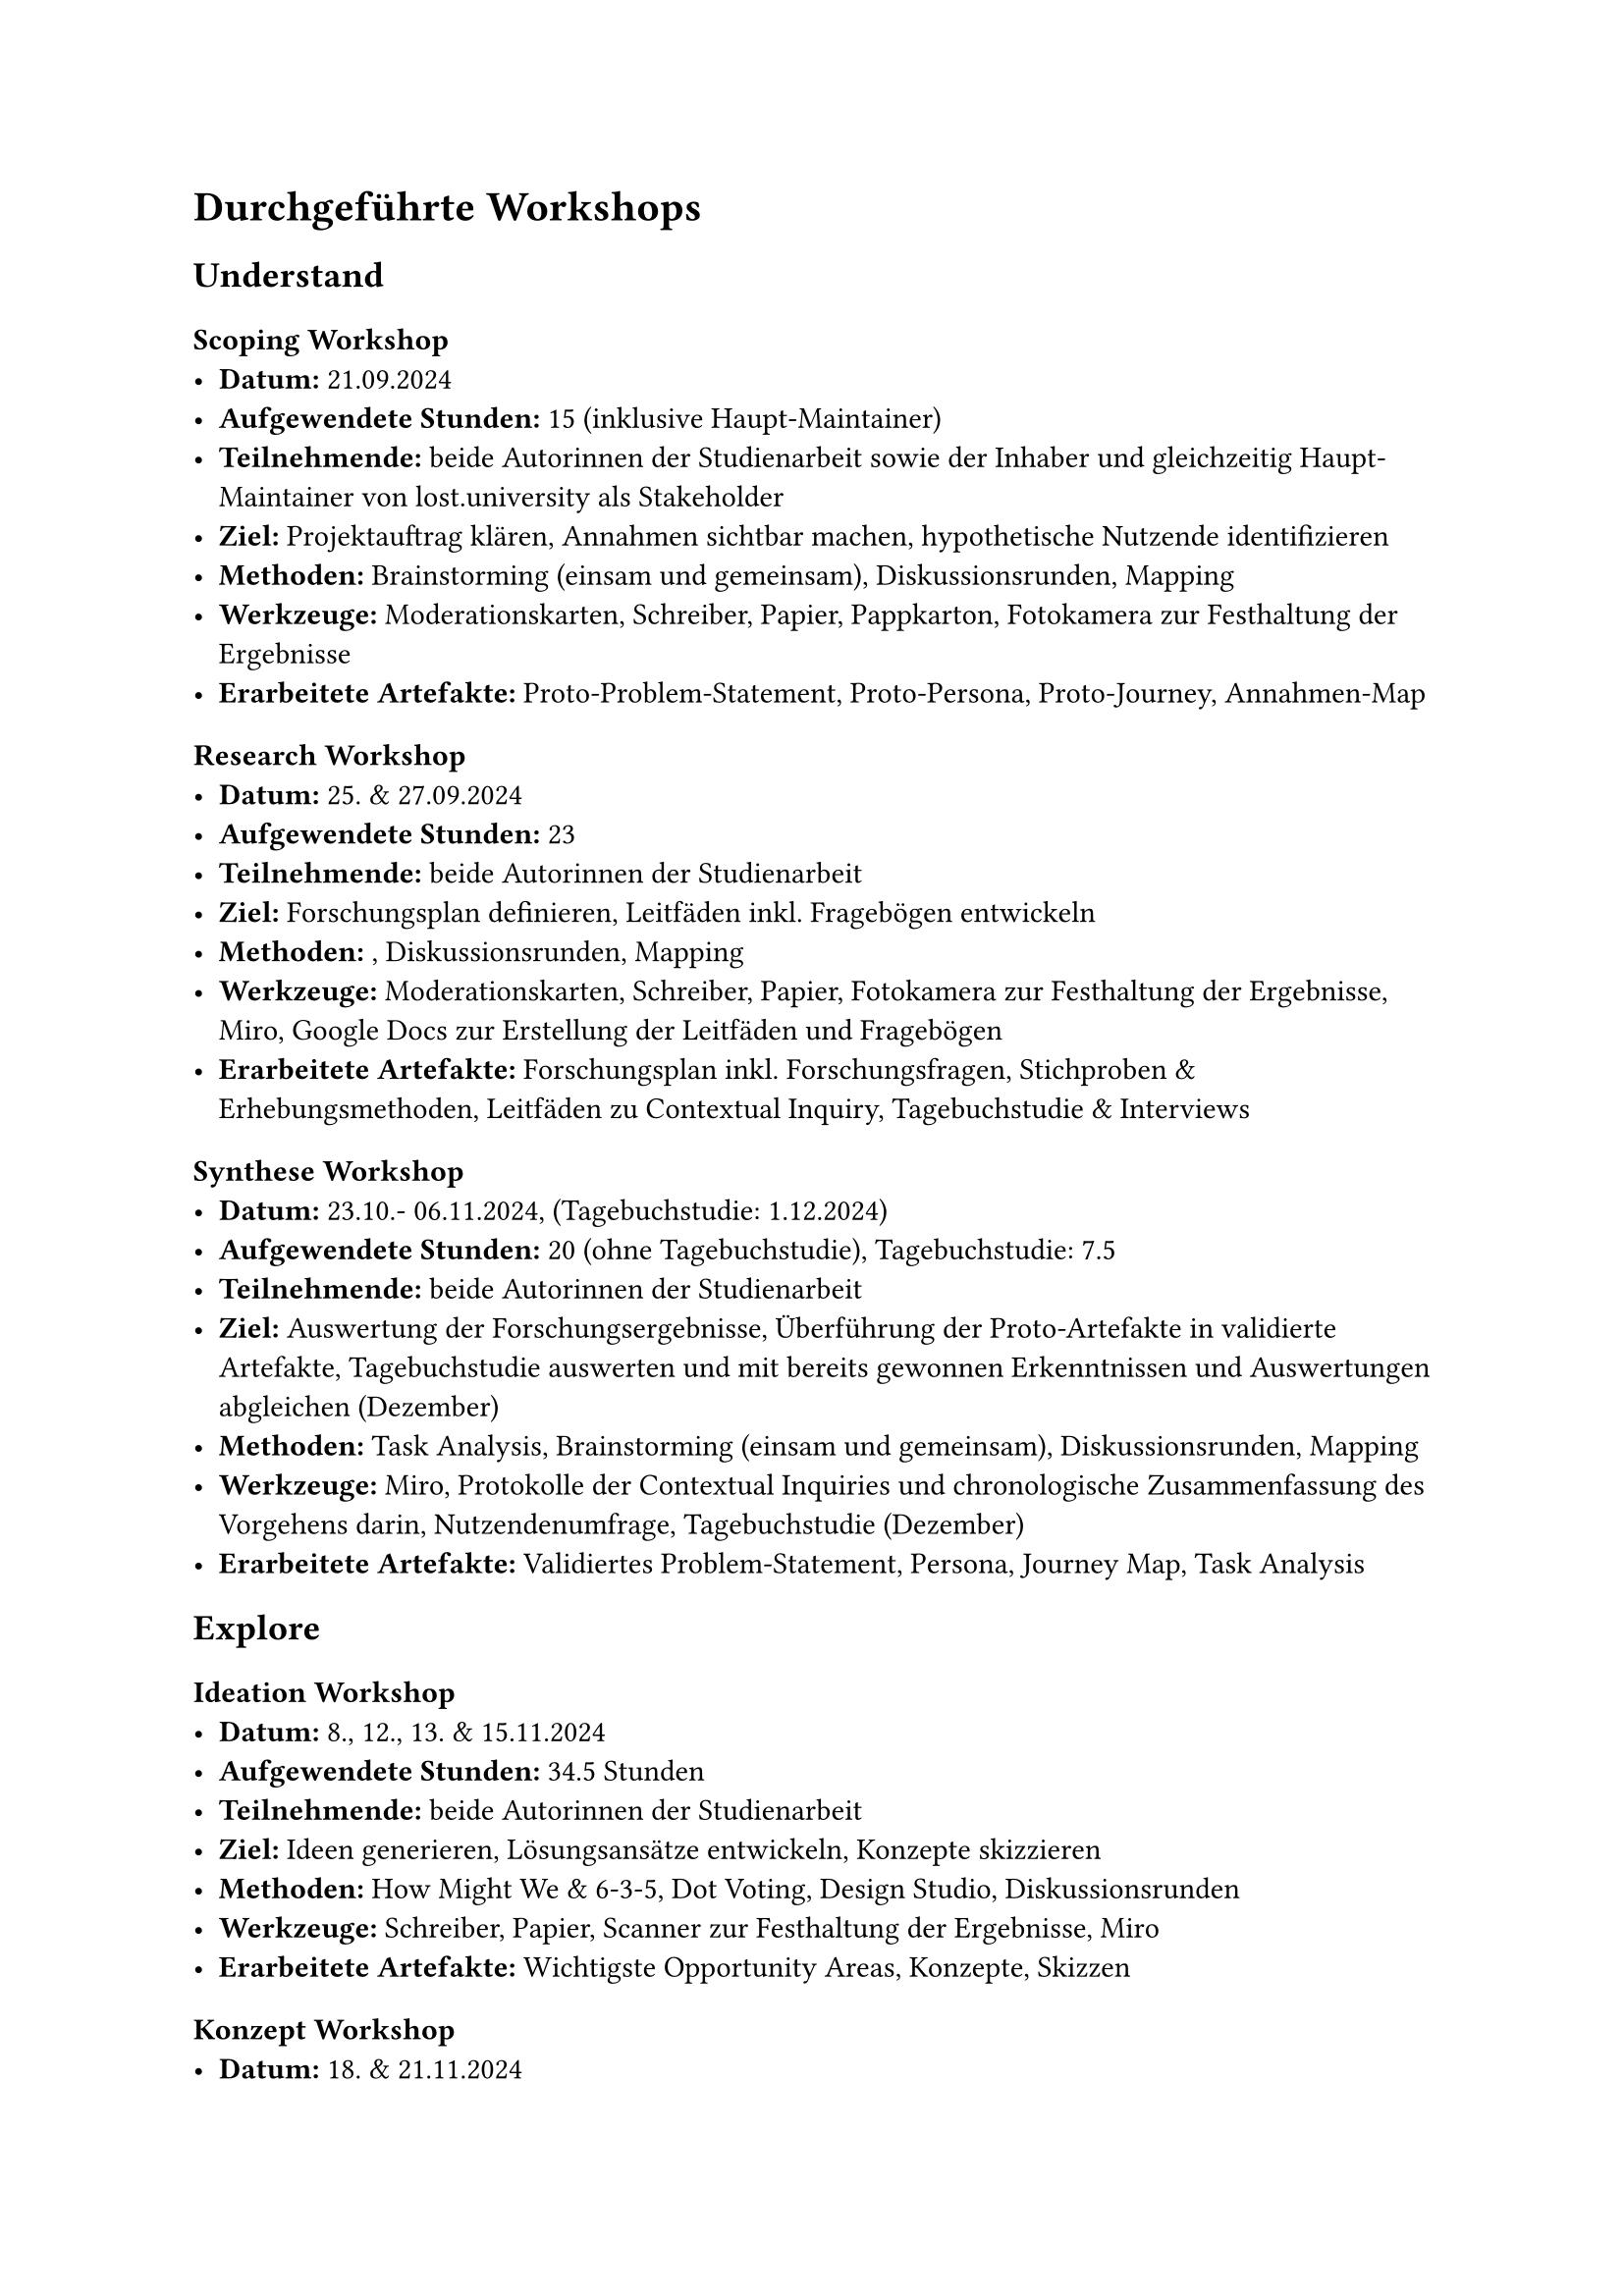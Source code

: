 
= Durchgeführte Workshops
== Understand
=== Scoping Workshop
- *Datum:* 21.09.2024
- *Aufgewendete Stunden:* 15 (inklusive Haupt-Maintainer)
- *Teilnehmende:* beide Autorinnen der Studienarbeit sowie der Inhaber und gleichzeitig Haupt-Maintainer von lost.university als Stakeholder
- *Ziel:* Projektauftrag klären, Annahmen sichtbar machen, hypothetische Nutzende identifizieren
- *Methoden:* Brainstorming (einsam und gemeinsam), Diskussionsrunden, Mapping
- *Werkzeuge:* Moderationskarten, Schreiber, Papier, Pappkarton, Fotokamera zur Festhaltung der Ergebnisse
- *Erarbeitete Artefakte:* Proto-Problem-Statement, Proto-Persona, Proto-Journey, Annahmen-Map

=== Research Workshop
- *Datum:* 25. & 27.09.2024
- *Aufgewendete Stunden:* 23
- *Teilnehmende:* beide Autorinnen der Studienarbeit
- *Ziel:* Forschungsplan definieren, Leitfäden inkl. Fragebögen entwickeln
- *Methoden:* , Diskussionsrunden, Mapping
- *Werkzeuge:* Moderationskarten, Schreiber, Papier, Fotokamera zur Festhaltung der Ergebnisse, Miro, Google Docs zur Erstellung der Leitfäden und Fragebögen
- *Erarbeitete Artefakte:* Forschungsplan inkl. Forschungsfragen, Stichproben & Erhebungsmethoden, Leitfäden zu Contextual Inquiry, Tagebuchstudie & Interviews

=== Synthese Workshop
- *Datum:* 23.10.- 06.11.2024, (Tagebuchstudie: 1.12.2024)
- *Aufgewendete Stunden:* 20 (ohne Tagebuchstudie), Tagebuchstudie: 7.5
- *Teilnehmende:* beide Autorinnen der Studienarbeit
- *Ziel:* Auswertung der Forschungsergebnisse, Überführung der Proto-Artefakte in validierte Artefakte, Tagebuchstudie auswerten und mit bereits gewonnen Erkenntnissen und Auswertungen abgleichen (Dezember)
- *Methoden:* Task Analysis, Brainstorming (einsam und gemeinsam), Diskussionsrunden, Mapping
- *Werkzeuge:* Miro, Protokolle der Contextual Inquiries und chronologische Zusammenfassung des Vorgehens darin, Nutzendenumfrage, Tagebuchstudie (Dezember)
- *Erarbeitete Artefakte:* Validiertes Problem-Statement, Persona, Journey Map, Task Analysis

== Explore
=== Ideation Workshop
- *Datum:* 8., 12., 13. & 15.11.2024
- *Aufgewendete Stunden:* 34.5 Stunden
- *Teilnehmende:* beide Autorinnen der Studienarbeit
- *Ziel:* Ideen generieren, Lösungsansätze entwickeln, Konzepte skizzieren
- *Methoden:* How Might We & 6-3-5, Dot Voting, Design Studio, Diskussionsrunden
- *Werkzeuge:* Schreiber, Papier, Scanner zur Festhaltung der Ergebnisse, Miro 
- *Erarbeitete Artefakte:* Wichtigste Opportunity Areas, Konzepte, Skizzen

=== Konzept Workshop
- *Datum:* 18. & 21.11.2024
- *Aufgewendete Stunden:* 27
- *Teilnehmende:* beide Autorinnen der Studienarbeit
- *Ziel:* Konzepte ausarbeiten, Konzeptentscheidung treffen
- *Methoden:* Design Studio, Diskussionsrunden, Mapping
- *Werkzeuge:* Miro
- *Erarbeitete Artefakte:* Keyscreens bisher und neu, Szenario, Reihenfolge Umsetzung Prototyp, Mockups je Phase

=== Prototyp-Workshop
- *Datum:* 16.11. - 6.12.2024
- *Aufgewendete Stunden:* 62
- *Teilnehmende:* beide Autorinnen der Studienarbeit
- *Ziel:* Validierung planen & funktionalen Prototyp erstellen
- *Methoden:* Brainstorming (allein und gemeinsam), funktionales Prototyping, Code Reviews
- *Werkzeuge:* Miro, Visual Studio Code, Usability-Test-Plan, GitHub
- *Erarbeitete Artefakte:* Validierungsmapping, funktionaler Prototyp, Usability-Test-Plan

=== Validierungs-Workshop
- *Datum:* 3. - 8.12.2024
- *Aufgewendete Stunden:* 24
- *Teilnehmende:* beide Autorinnen der Studienarbeit
- *Ziel:* Usability-Tests durchführen, Ergebnisse auswerten, Lösungsskizze validieren & Verbesserungsvorschläge erarbeiten, Validierungsmapping vervollständigen
- *Methoden:* Usability-Tests, Diskussionsrunden, Mapping, Design Studio
- *Werkzeuge:* Usability-Test-Protokolle, Miro, Papier und Stifte
- *Erarbeitete Artefakte:* Usability-Test-Ergebnisse, Verbesserungsvorschläge, vollständiges Validierungsmapping